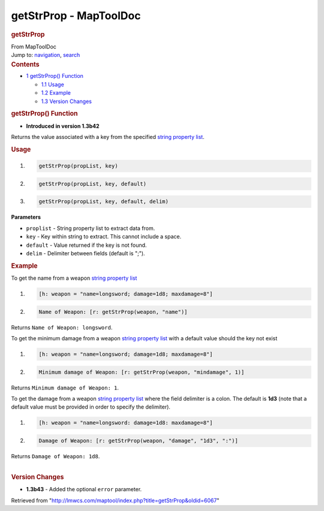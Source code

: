 =======================
getStrProp - MapToolDoc
=======================

.. contents::
   :depth: 3
..

.. container:: noprint
   :name: mw-page-base

.. container:: noprint
   :name: mw-head-base

.. container:: mw-body
   :name: content

   .. container:: mw-indicators

   .. rubric:: getStrProp
      :name: firstHeading
      :class: firstHeading

   .. container:: mw-body-content
      :name: bodyContent

      .. container::
         :name: siteSub

         From MapToolDoc

      .. container::
         :name: contentSub

      .. container:: mw-jump
         :name: jump-to-nav

         Jump to: `navigation <#mw-head>`__, `search <#p-search>`__

      .. container:: mw-content-ltr
         :name: mw-content-text

         .. container:: toc
            :name: toc

            .. container::
               :name: toctitle

               .. rubric:: Contents
                  :name: contents

            -  `1 getStrProp() Function <#getStrProp.28.29_Function>`__

               -  `1.1 Usage <#Usage>`__
               -  `1.2 Example <#Example>`__
               -  `1.3 Version Changes <#Version_Changes>`__

         .. rubric:: getStrProp() Function
            :name: getstrprop-function

         .. container:: template_version

            • **Introduced in version 1.3b42**

         .. container:: template_description

            Returns the value associated with a key from the specified
            `string property
            list <Macros:string_property_list>`__.

         .. rubric:: Usage
            :name: usage

         .. container:: mw-geshi mw-code mw-content-ltr

            .. container:: mtmacro source-mtmacro

               #. .. code-block:: none

                     getStrProp(propList, key)

               #. .. code-block:: none

                     getStrProp(propList, key, default)

               #. .. code-block:: none

                     getStrProp(propList, key, default, delim)

         **Parameters**

         -  ``proplist`` - String property list to extract data from.
         -  ``key`` - Key within string to extract. This cannot include
            a space.
         -  ``default`` - Value returned if the key is not found.
         -  ``delim`` - Delimiter between fields (default is ";").

         .. rubric:: Example
            :name: example

         .. container:: template_example

            To get the name from a weapon `string property
            list <Macros:string_property_list>`__

            .. container:: mw-geshi mw-code mw-content-ltr

               .. container:: mtmacro source-mtmacro

                  #. .. code-block:: none

                        [h: weapon = "name=longsword; damage=1d8; maxdamage=8"]

                  #. .. code-block:: none

                        Name of Weapon: [r: getStrProp(weapon, "name")]

            Returns ``Name of Weapon: longsword``.

            To get the minimum damage from a weapon `string property
            list <Macros:string_property_list>`__ with a
            default value should the key not exist

            .. container:: mw-geshi mw-code mw-content-ltr

               .. container:: mtmacro source-mtmacro

                  #. .. code-block:: none

                        [h: weapon = "name=longsword; damage=1d8; maxdamage=8"]

                  #. .. code-block:: none

                        Minimum damage of Weapon: [r: getStrProp(weapon, "mindamage", 1)]

            Returns ``Minimum damage of Weapon: 1``.

            To get the damage from a weapon `string property
            list <Macros:string_property_list>`__ where
            the field delimiter is a colon. The default is **1d3** (note
            that a default value must be provided in order to specify
            the delimiter).

            .. container:: mw-geshi mw-code mw-content-ltr

               .. container:: mtmacro source-mtmacro

                  #. .. code-block:: none

                        [h: weapon = "name=longsword: damage=1d8: maxdamage=8"]

                  #. .. code-block:: none

                        Damage of Weapon: [r: getStrProp(weapon, "damage", "1d3", ":")]

            Returns ``Damage of Weapon: 1d8``.

         | 

         .. rubric:: Version Changes
            :name: version-changes

         .. container:: template_changes

            -  **1.3b43** - Added the optional ``error`` parameter.

      .. container:: printfooter

         Retrieved from
         "http://lmwcs.com/maptool/index.php?title=getStrProp&oldid=6067"

